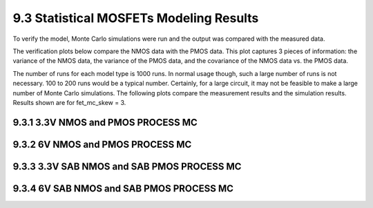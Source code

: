 9.3 Statistical MOSFETs Modeling Results
========================================

To verify the model, Monte Carlo simulations were run and the output was compared with the measured data.

The verification plots below compare the NMOS data with the PMOS data. This plot captures 3 pieces of information: the variance of the NMOS data, the variance of the PMOS data, and the covariance of the NMOS data vs. the PMOS data.

The number of runs for each model type is 1000 runs. In normal usage though, such a large number of runs is not necessary. 100 to 200 runs would be a typical number. Certainly, for a large circuit, it may not be feasible to make a large number of Monte Carlo simulations. The following plots compare the measurement results and the simulation results. Results shown are for fet_mc_skew = 3.

9.3.1 3.3V NMOS and PMOS PROCESS MC
....................................

.. image:: images/4_monte_carlo1.png
   :width: 600
   :align: center
   :alt: 3.3V NMOS and PMOS PROCESS MC

9.3.2 6V NMOS and PMOS PROCESS MC
..................................

.. image:: images/4_monte_carlo2.png
   :width: 600
   :align: center
   :alt: 6V NMOS and PMOS PROCESS MC

9.3.3 3.3V SAB NMOS and SAB PMOS PROCESS MC
............................................

.. image:: images/4_monte_carlo3.png
   :width: 600
   :align: center
   :alt: 6V NMOS and PMOS PROCESS MC

9.3.4 6V SAB NMOS and SAB PMOS PROCESS MC
..........................................

.. image:: images/4_monte_carlo4.png
   :width: 600
   :align: center
   :alt: 6V NMOS and PMOS PROCESS MC

